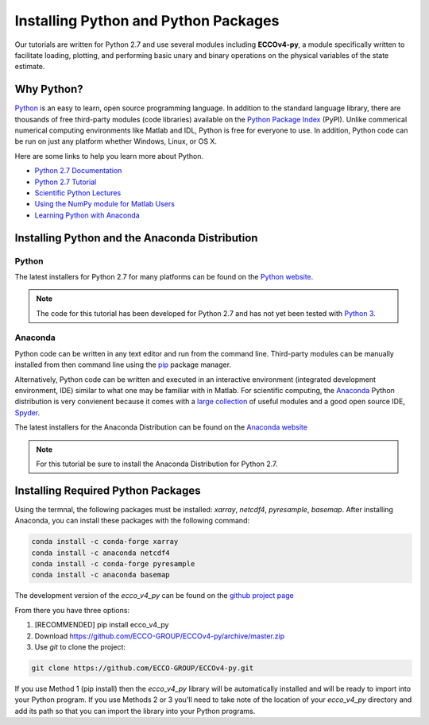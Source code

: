 *************************************
Installing Python and Python Packages
*************************************

Our tutorials are written for Python 2.7 and use several modules including **ECCOv4-py**, a module specifically written to facilitate loading, plotting, and performing basic unary and binary operations on the physical variables of the state estimate.  

.. _in-python:

Why Python?
-----------

`Python <https://www.python.org/>`_ is an easy to learn, open source programming language.  In addition to the standard language library, there are thousands of free third-party modules (code libraries) available on the `Python Package Index <https://pypi.org/>`_ (PyPI).  Unlike commerical numerical computing environments like Matlab and IDL, Python is free for everyone to use.  In addition, Python code can be run on just any platform whether Windows, Linux, or OS X.

Here are some links to help you learn more about Python.

- `Python 2.7 Documentation <https://docs.python.org/2.7/>`_ 
- `Python 2.7 Tutorial <https://docs.python.org/2.7/tutorial/index.html>`_ 
- `Scientific Python Lectures <http://www.scipy-lectures.org/>`_ 
- `Using the NumPy module for Matlab Users <http://scipy.github.io/old-wiki/pages/NumPy_for_Matlab_Users>`_ 
- `Learning Python with Anaconda <https://www.datacamp.com/learn-python-with-anaconda>`_ 


.. _in-Installing:

Installing Python and the Anaconda Distribution
-----------------------------------------------

Python
^^^^^^
The latest installers for Python 2.7 for many platforms can be found on the `Python website <https://www.python.org/downloads/release/python-2714/>`_.

.. note::  The code for this tutorial has been developed for Python 2.7 and has not yet been tested with `Python 3 <https://www.digitalocean.com/community/tutorials/python-2-vs-python-3-practical-considerations-2>`_.  

Anaconda
^^^^^^^^
Python code can be written in any text editor and run from the command line.  Third-party modules can be manually installed from then command line using the `pip`_ package manager.  

Alternatively, Python code can be written and executed in an interactive environment (integrated development environment, IDE) similar to what one may be familiar with in Matlab.  For scientific computing, the `Anaconda`_ Python distribution is very convienent because it comes with a `large collection`_ of useful modules and a good open source IDE, `Spyder`_.

The latest installers for the Anaconda Distribution can be found on the `Anaconda website`_

.. note::  For this tutorial be sure to install the Anaconda Distribution for Python 2.7.  

.. _Anaconda website: https://www.anaconda.com/download/
.. _pip : https://pypi.python.org/pypi/pip
.. _large collection : https://docs.anaconda.com/anaconda/packages/pkg-docs
.. _Spyder : https://pythonhosted.org/spyder/index.html
.. _P2v3 : https://www.digitalocean.com/community/tutorials/python-2-vs-python-3-practical-considerations-2

.. _in-libraries:

Installing Required Python Packages
-----------------------------------

Using the termnal, the following packages must be installed: *xarray*, *netcdf4*, *pyresample*, *basemap*.  After installing Anaconda, you can install these packages with the following command:

.. code-block:: bash

    conda install -c conda-forge xarray
    conda install -c anaconda netcdf4
    conda install -c conda-forge pyresample
    conda install -c anaconda basemap 


The development version of the *ecco_v4_py* can be found on the `github project page`_ 

From there you have three options:

1. [RECOMMENDED] pip install ecco_v4_py

2. Download https://github.com/ECCO-GROUP/ECCOv4-py/archive/master.zip

3. Use `git` to clone the project:

.. code-block:: bash
	
    git clone https://github.com/ECCO-GROUP/ECCOv4-py.git

.. _github project page: https://github.com/ECCO-GROUP/ECCOv4-py/tree/master/ecco_v4_py

If you use Method 1 (pip install) then the *ecco_v4_py* library will be automatically installed and will be ready to import into your Python program.  If you use Methods 2 or 3 you'll need to take note of the location of your *ecco_v4_py* directory and add its path so that you can import the library into your Python programs.  

